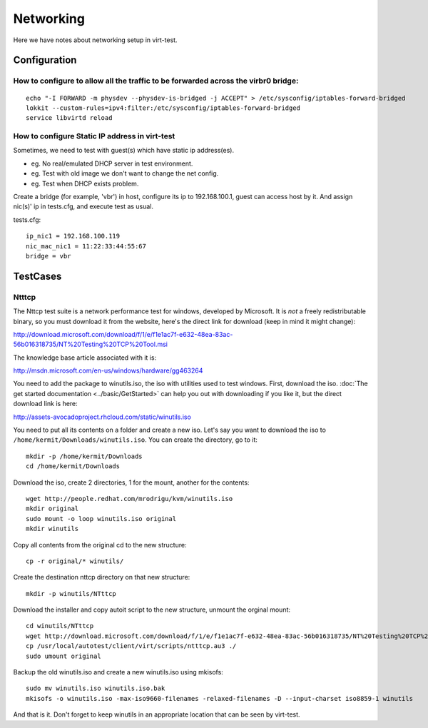 ==========
Networking
==========

Here we have notes about networking setup in virt-test.

Configuration
-------------

How to configure to allow all the traffic to be forwarded across the virbr0 bridge:
~~~~~~~~~~~~~~~~~~~~~~~~~~~~~~~~~~~~~~~~~~~~~~~~~~~~~~~~~~~~~~~~~~~~~~~~~~~~~~~~~~~

::

   echo "-I FORWARD -m physdev --physdev-is-bridged -j ACCEPT" > /etc/sysconfig/iptables-forward-bridged
   lokkit --custom-rules=ipv4:filter:/etc/sysconfig/iptables-forward-bridged
   service libvirtd reload


How to configure Static IP address in virt-test
~~~~~~~~~~~~~~~~~~~~~~~~~~~~~~~~~~~~~~~~~~~~~~~~~~

Sometimes, we need to test with guest(s) which have static ip address(es).

- eg. No real/emulated DHCP server in test environment.
- eg. Test with old image we don't want to change the net config.
- eg. Test when DHCP exists problem.

Create a bridge (for example, 'vbr') in host, configure its ip to 192.168.100.1, guest
can access host by it. And assign nic(s)' ip in tests.cfg, and execute test as usual.

tests.cfg:

::

     ip_nic1 = 192.168.100.119
     nic_mac_nic1 = 11:22:33:44:55:67
     bridge = vbr

TestCases
---------

Ntttcp
~~~~~~

The Nttcp test suite is a network performance test for windows, developed by
Microsoft. It is *not* a freely redistributable binary, so you must download
it from the website, here's the direct link for download (keep in mind it might
change):

http://download.microsoft.com/download/f/1/e/f1e1ac7f-e632-48ea-83ac-56b016318735/NT%20Testing%20TCP%20Tool.msi

The knowledge base article associated with it is:

http://msdn.microsoft.com/en-us/windows/hardware/gg463264

You need to add the package to winutils.iso, the iso with utilities used to
test windows. First, download the iso. :doc:`The get started documentation <../basic/GetStarted>`
can help you out with downloading if you like it, but the direct download
link is here:

http://assets-avocadoproject.rhcloud.com/static/winutils.iso

You need to put all its contents on a folder and create a new iso. Let's say you
want to download the iso to ``/home/kermit/Downloads/winutils.iso``.
You can create the directory, go to it:

::

    mkdir -p /home/kermit/Downloads
    cd /home/kermit/Downloads

Download the iso, create 2 directories, 1 for the mount, another for the
contents:

::

    wget http://people.redhat.com/mrodrigu/kvm/winutils.iso
    mkdir original
    sudo mount -o loop winutils.iso original
    mkdir winutils

Copy all contents from the original cd to the new structure:

::

    cp -r original/* winutils/

Create the destination nttcp directory on that new structure:

::

    mkdir -p winutils/NTttcp

Download the installer and copy autoit script to the new structure, unmount the orginal mount:

::

    cd winutils/NTttcp
    wget http://download.microsoft.com/download/f/1/e/f1e1ac7f-e632-48ea-83ac-56b016318735/NT%20Testing%20TCP%20Tool.msi -O "winutils/NTttcp/NT Testing TCP Tool.msi"
    cp /usr/local/autotest/client/virt/scripts/ntttcp.au3 ./
    sudo umount original

Backup the old winutils.iso and create a new winutils.iso using mkisofs:

::

    sudo mv winutils.iso winutils.iso.bak
    mkisofs -o winutils.iso -max-iso9660-filenames -relaxed-filenames -D --input-charset iso8859-1 winutils

And that is it. Don't forget to keep winutils in an appropriate location that
can be seen by virt-test.
